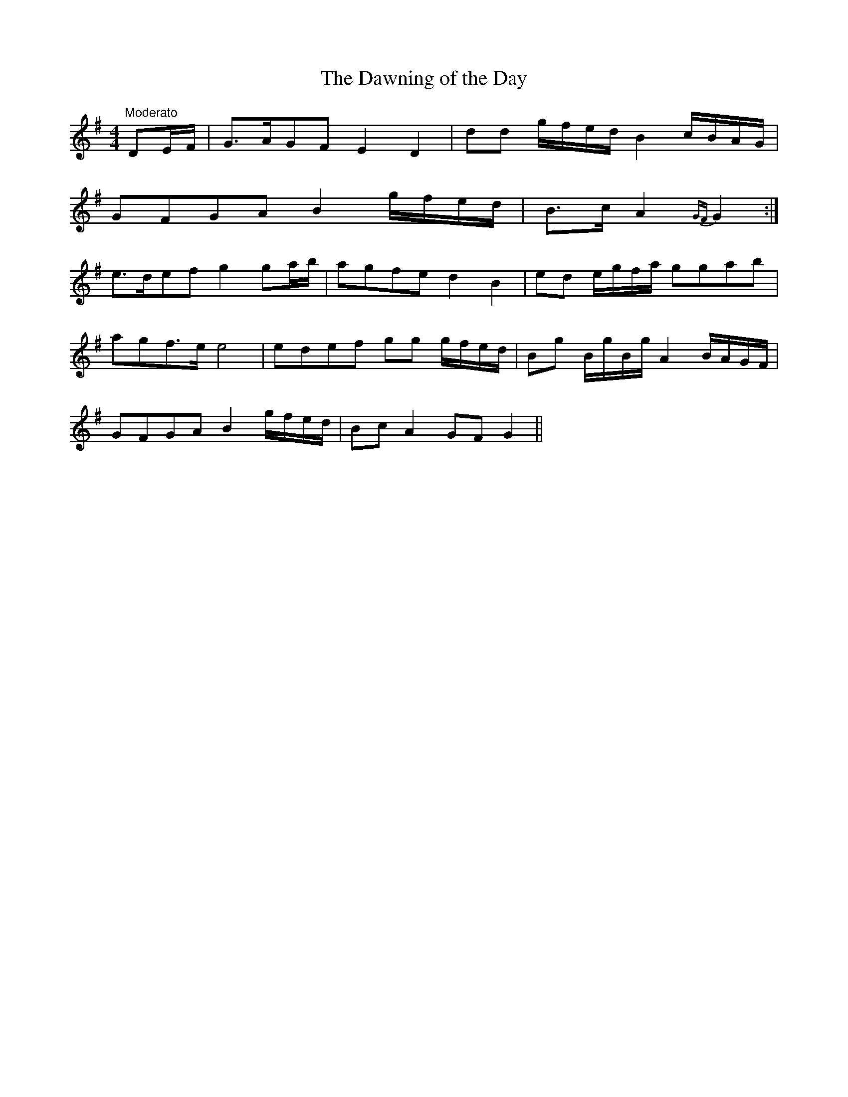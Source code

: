 X:38
T:The Dawning of the Day
M:4/4
L:1/8
S:Aird's Selections 1782-97
R:Air
K:G
"Moderato"DE/2F/2|G>AGF E2 D2|dd g/2f/2e/2d/2 B2 c/2B/2A/2G/2|
GFGA B2 g/2f/2e/2d/2|B>c A2 {GF}G2:|
e>def g2 ga/2b/2|agfe d2 B2|ed e/2g/2f/2a/2 ggab|
agf>e e4|edef gg g/2f/2e/2d/2|Bg B/2g/2B/2g/2 A2 B/2A/2G/2F/2|
GFGA B2 g/2f/2e/2d/2|Bc A2 GF G2||
%
% This fine air, the best known of the compositons of the great harper
% Thomas O'Connellan, was taken from "Aird's Selection of Scotch,
% English, Irish and Foreign Airs, Vol.3", published in 1788.
% O'Connellan flourished in a period when the renown of Irish harpers
% became a matter of history. After a sojourn of 20 years in Scotland,
% he returned to his native land in 1689, and died nine years later.
% As the above setting differs materially from that of Bunting in his
% second collection issued in 1809, and others much more recent,
% its introduction  among Waifs and Strays may be not without interest
% to students of Irish musical history.
